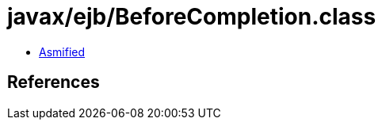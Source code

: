 = javax/ejb/BeforeCompletion.class

 - link:BeforeCompletion-asmified.java[Asmified]

== References

